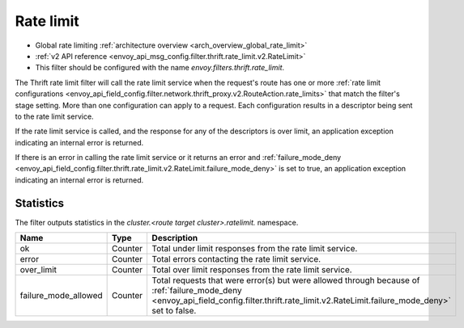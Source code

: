 .. _config_thrift_filters_rate_limit:

Rate limit
==========

* Global rate limiting :ref:`architecture overview <arch_overview_global_rate_limit>`
* :ref:`v2 API reference <envoy_api_msg_config.filter.thrift.rate_limit.v2.RateLimit>`
* This filter should be configured with the name *envoy.filters.thrift.rate_limit*.

The Thrift rate limit filter will call the rate limit service when the request's route has one or
more :ref:`rate limit configurations
<envoy_api_field_config.filter.network.thrift_proxy.v2.RouteAction.rate_limits>` that
match the filter's stage setting. More than one configuration can apply to a request. Each
configuration results in a descriptor being sent to the rate limit service.

If the rate limit service is called, and the response for any of the descriptors is over limit, an
application exception indicating an internal error is returned.

If there is an error in calling the rate limit service or it returns an error and
:ref:`failure_mode_deny
<envoy_api_field_config.filter.thrift.rate_limit.v2.RateLimit.failure_mode_deny>` is set to
true, an application exception indicating an internal error is returned.

.. _config_thrift_filters_rate_limit_stats:

Statistics
----------

The filter outputs statistics in the *cluster.<route target cluster>.ratelimit.* namespace.

.. csv-table::
  :header: Name, Type, Description
  :widths: 1, 1, 2

  ok, Counter, Total under limit responses from the rate limit service.
  error, Counter, Total errors contacting the rate limit service.
  over_limit, Counter, Total over limit responses from the rate limit service.
  failure_mode_allowed, Counter, "Total requests that were error(s) but were allowed through because
  of :ref:`failure_mode_deny
  <envoy_api_field_config.filter.thrift.rate_limit.v2.RateLimit.failure_mode_deny>` set to
  false."
